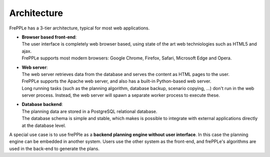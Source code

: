 ============
Architecture
============

.. image:: _images/architecture.png
   :alt: Architecture overview

FrePPLe has a 3-tier architecture, typical for most web applications.

* | **Browser based front-end**:
  | The user interface is completely web browser based, using state of the
    art web techniologies such as HTML5 and ajax.
  | FrePPLe supports most modern browsers: Google Chrome, Firefox, Safari,
    Microsoft Edge and Opera.

* | **Web server**:
  | The web server retrieves data from the database and serves the content
    as HTML pages to the user.
  | FrePPLe supports the Apache web server, and also has a built-in
    Python-based web server.
  | Long running tasks (such as the planning algorithm, database backup,
    scenario copying, ...) don't run in the web server process. Instead,
    the web server will spawn a separate worker process to execute these.

* | **Database backend**:
  | The planning data are stored in a PostgreSQL relational database.
  | The database schema is simple and stable, which makes is possible to
    integrate with external applications directly at the database level.

A special use case is to use frePPle as a **backend planning engine without user interface**.
In this case the planning engine can be embedded in another system. Users
use the other system as the front-end, and frePPLe's algorithms are used in
the back-end to generate the plans.
